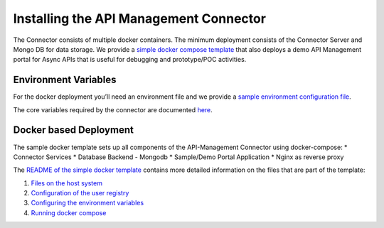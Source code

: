 Installing the API Management Connector
=======================================

The Connector consists of multiple docker containers. The minimum
deployment consists of the Connector Server and Mongo DB for data
storage. We provide a `simple docker compose
template <https://github.com/solace-iot-team/platform-api/tree/main/simple-docker-compose>`__
that also deploys a demo API Management portal for Async APIs that is
useful for debugging and prototype/POC activities.

Environment Variables
---------------------

For the docker deployment you’ll need an environment file and we provide
a `sample environment configuration
file <https://github.com/solace-iot-team/platform-api/blob/main/simple-docker-compose/.env>`__.

The core variables required by the connector are documented
`here <./Environment-Configuration-Variables>`__.

Docker based Deployment
-----------------------

The sample docker template sets up all components of the API-Management
Connector using docker-compose: \* Connector Services \* Database
Backend - Mongodb \* Sample/Demo Portal Application \* Nginx as reverse
proxy

The `README of the simple docker
template <https://github.com/solace-iot-team/platform-api/blob/main/simple-docker-compose/README.md>`__
contains more detailed information on the files that are part of the
template: 

1. `Files on the host system <https://github.com/solace-iot-team/platform-api/blob/main/simple-docker-compose/README.md#files-on-host-systems>`__
2. `Configuration of the user registry <https://github.com/solace-iot-team/platform-api/blob/main/simple-docker-compose/README.md#files-on-host-systems>`__
3. `Configuring the environment variables <https://github.com/solace-iot-team/platform-api/blob/main/simple-docker-compose/README.md#configuring-the-environment-variables>`__
4. `Running docker compose <https://github.com/solace-iot-team/platform-api/blob/main/simple-docker-compose/README.md#running-docker-compose>`__
